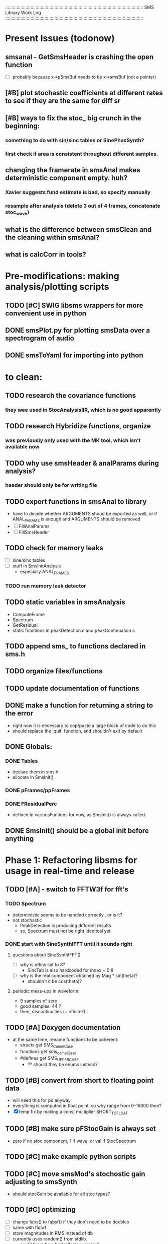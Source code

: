 :::::::::::::::::::::::::::::::::::::::::::::::::::::::::::::::::::::::::::::::::::::::::::::::::::::::::::::
SMS Library Work Log
:::::::::::::::::::::::::::::::::::::::::::::::::::::::::::::::::::::::::::::::::::::::::::::::::::::::::::::
* Present Issues (todonow)
** smsanal - GetSmsHeader is crashing the open function
   - [ ] probably because x->pSmsBuf needs to be x->smsBuf (not a pointer)
** [#B] plot stochastic coefficients at different rates to see if they are the same for diff sr
** [#B] ways to fix the stoc_ big crunch in the beginning:
*** something to do with sin/sinc tables or SinePhasSynth?
*** first check if area is consistent throughout different samples.
** changing the framerate in smsAnal makes deterministic component empty. huh?
*** Xavier suggests fund estimate is bad, so specify manually
*** resample after analysis (delete 3 out of 4 frames, concatenate stoc_wave)
** what is the difference between smsClean and the cleaning within smsAnal?
** what is calcCorr in tools?
* Pre-modifications: making analysis/plotting scripts
** TODO [#C] SWIG libsms wrappers for more convenient use in python
** DONE smsPlot.py for plotting smsData over a spectrogram of audio              
** DONE smsToYaml for importing into python
* to clean:
** TODO research the covariance functions
*** they wee used in StocAnalysisIIR, which is no good apparently
** TODO research Hybridize functions, organize
*** was previously only used with the MK tool, which isn't available now
** TODO why use smsHeader & analParams during analysis?
*** header should only be for writing file
** TODO export functions in smsAnal to library
   - have to decide whether ARGUMENTS shoud be exported
     as well, or if ANAL_PARAMS is enough and ARGUMENTS
     should be removed
   - [ ] FillAnalParams
   - [ ] FillSmsHeader
** TODO check for memory leaks
   - [ ] sine/sinc tables
   - [ ] stuff in SmsInitAnalysis
        - especially ANAL_FRAMES
*** TODO run memory leak detector
** TODO static variables in smsAnalysis
   - ComputeFrame
   - Spectrum
   - GetResidual
   - static functions in peakDetection.c and peakContinuation.c
** TODO append sms_ to functions declared in sms.h
** TODO organize files/functions
** TODO update documentation of functions
** DONE make a function for returning a string to the error
   - right now it is necessary to cop/paste a large block of code to do this
   - should replace the 'quit' function, and shouldn't exit by default
** DONE Globals:
*** DONE Tables
    - declare them in sms.h
    - allocate in SmsInit()
*** DONE pFrames/ppFrames
*** DONE FResidualPerc
        - defined in variousFuntions for now, as SmsInit() is always called.
** DONE SmsInit() should be a global init before anything
* Phase 1: Refactoring libsms for usage in real-time and release
** TODO [#A] - switch to FFTW3f for fft's
*** TODO Spectrum
    - deterministic seems to be handled correctly.. or is it?
    - not stochastic
       - PeakDetection is producing different results
       - so, Spectrum must not be right identical yet
*** DONE start with SineSynthIFFT until it sounds right
**** questions about SineSynthIFFT()
     - [ ] why is nBins set to 8?
            - SincTab is also hardcoded for index = 0:8
     - [ ] why is the real component obtained by Mag * sin(theta)?
            - shouldn't it be cos(theta)?
**** periodic mess-ups in waveform:
      - 9 samples of zero
      - good samples: 44 ?
      - then, discontinuities (+infinite?) :
** TODO [#A] Doxygen documentation
   - at the same time, rename functions to be coherent:
       - structs get SMS_CamelCase
       - functions get sms_camelCase 
       - #defines get SMS_UPPER_CASE
        - ?? should they be enums instead?
** TODO [#B] convert from short to floating point data
   - will need this for pd anyway
   - everything is computed in float point, so why range from 0-16000   then?
   - [X] temp fix by making a const multiplier SHORT_TO_FLOAT
** TODO [#B] make sure pFStocGain is always set
     - zero if no stoc component, 1 if wave, or val if StocSpectrum
** TODO [#C] make example python scripts
** TODO [#C] move smsMod's stochostic gain adjusting to smsSynth
   - should stocGain be available for all stoc types?

** TODO [#C] optimizing
   - [ ] change fabs() to fabsf() if they don't need to be doubles
   - [ ] same with floorf
   - [ ] store magnitudes in RMS instead of db
   - [ ] currently uses random() from stdlib.
          - could there be a better/faster version?
          - should the random number be filtered?
** DONE [#A] switch build scripts to scons
   - [X] get env. exporting/importing fixed
   - [ ] add install/uninstall functionality
** DONE [#B] convert README's to manpages.
   - [ ] update to fit new parameters
   - [ ] proofread** DONE [#B] update USAGE arguments to tell what different values do
** DONE [#A] should have the option to store residual in audio samples or STFT frames
*** TODO organize analParams to allow for options:
   - [X] sound samples
   - [X] filter approximation
   - [X] no stachostic component
*** TODO reorganization of SmsSynthesis
**** possible types
***** Deterministic only, OSC
***** Deterministic only, IFFT
***** Stoc only, IFFT
***** Stoc only, waveform
***** Stoc only, Approx
***** Deterministic + Stoc, IFFT
***** Deterministic + Stoc, IFFT + Approx
***** Deterministic + Stoc, IFFT + Waveform
***** Deterministic + Stoc, OSC + IFFT
***** Deterministic + Stoc, OSC + Approx
***** Deterministic + Stoc, OSC + Waveform

*** TODO Store Residual as STFT 
    - does imag need to be stored?
       - yes, it is cheaper to store/recall than to make a random one
    - [ ] allocate memory
    - [X] need sizeDFT in SMS_HEADER (i think)
    - should this be 2x hopsize because there is overlap of 50%?
    - [ ] store in stochAnalysis (probably should be somewhere else..)
    - [ ] make sure it is correctly stored in smsToYaml/smsPrint
*** TODO modify smsResample to concatenate stocWave data
    - [ ] will take adding iWaveSamples to SMS_DATA
** DONE [#A] make samplerate independant of analysis/synthesis
*** Investigating samplerate/framerate dependencies:
**** How is resample making the current SMS_DATA frame?

*** In order for real-time synthesis:
**** iLastSample in smsSynth must be replaced with 
        - iNumSamples will be a predefined buffer of samples to synthesis at one time,
          indepenent of synthesis blocksize       
* Phase 2: building real-time pd externals for analysis/synthesis
** prototype: [smsSynthFile~]
*** TODO crashes if you open a file when dsp is on
** [smsbuf]
*** TODO [#A] loads an sms file into a buffer
**** a header/data should live 
**** data is an array of sms records
**** what else needs to be buffered?
       - timetags? frametag     
*** TODO [#C] stores the buffer to sms file
** [smsanal]
*** TODO [#A] reads a pd array and analyzes it
*** TODO [#C] resamples the data to be a desired framerate
** [smssynth]
*** TODO [#A] has access to an [smsbuf] by symbol name
*** TODO [#A] synthesizes the [smsbuf]
** [smsedit]

